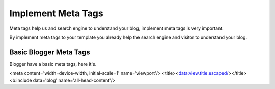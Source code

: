 Implement Meta Tags
========================

Meta tags help us and search engine to understand your blog, implement meta tags is very important.

By implement meta tags to your template you already help the search engine and visitor to understand your blog.

Basic Blogger Meta Tags
-----------------------

Blogger have a basic meta tags, here it's.

<meta content='width=device-width, initial-scale=1' name='viewport'/>
<title><data:view.title.escaped/></title>
<b:include data='blog' name='all-head-content'/>
